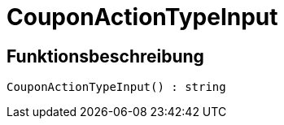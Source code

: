 = CouponActionTypeInput
:keywords: CouponActionTypeInput
:index: false

//  auto generated content Thu, 06 Jul 2017 00:08:24 +0200
== Funktionsbeschreibung

[source,plenty]
----

CouponActionTypeInput() : string

----

